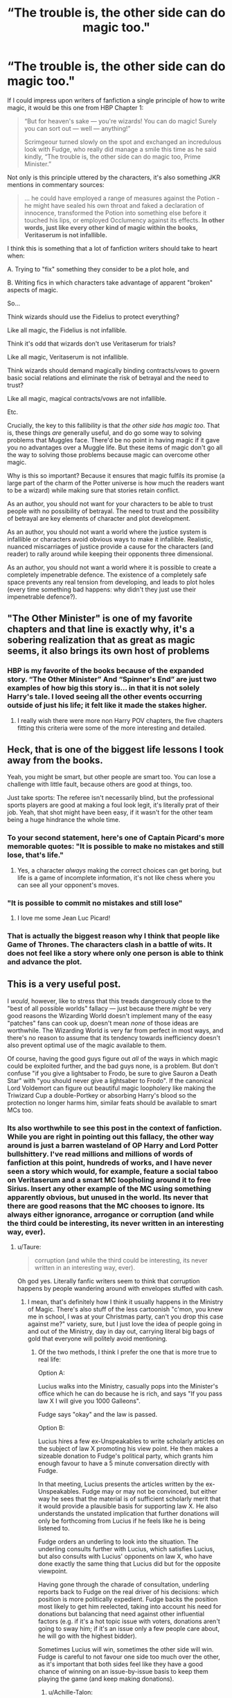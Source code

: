 #+TITLE: “The trouble is, the other side can do magic too."

* “The trouble is, the other side can do magic too."
:PROPERTIES:
:Author: Taure
:Score: 307
:DateUnix: 1546709790.0
:DateShort: 2019-Jan-05
:FlairText: Discussion
:END:
If I could impress upon writers of fanfiction a single principle of how to write magic, it would be this one from HBP Chapter 1:

#+begin_quote
  “But for heaven's sake --- you're wizards! You can do magic! Surely you can sort out --- well --- anything!”

  Scrimgeour turned slowly on the spot and exchanged an incredulous look with Fudge, who really did manage a smile this time as he said kindly, “The trouble is, the other side can do magic too, Prime Minister.”
#+end_quote

Not only is this principle uttered by the characters, it's also something JKR mentions in commentary sources:

#+begin_quote
  ... he could have employed a range of measures against the Potion - he might have sealed his own throat and faked a declaration of innocence, transformed the Potion into something else before it touched his lips, or employed Occlumency against its effects. *In other words, just like every other kind of magic within the books, Veritaserum is not infallible.*
#+end_quote

I think this is something that a lot of fanfiction writers should take to heart when:

A. Trying to "fix" something they consider to be a plot hole, and

B. Writing fics in which characters take advantage of apparent "broken" aspects of magic.

So...

Think wizards should use the Fidelius to protect everything?

Like all magic, the Fidelius is not infallible.

Think it's odd that wizards don't use Veritaserum for trials?

Like all magic, Veritaserum is not infallible.

Think wizards should demand magically binding contracts/vows to govern basic social relations and eliminate the risk of betrayal and the need to trust?

Like all magic, magical contracts/vows are not infallible.

Etc.

Crucially, the key to this fallibility is that /the other side has magic too/. That is, these things /are/ generally useful, and do go some way to solving problems that Muggles face. There'd be no point in having magic if it gave you no advantages over a Muggle life. But these items of magic don't go all the way to solving those problems because magic can overcome other magic.

Why is this so important? Because it ensures that magic fulfils its promise (a large part of the charm of the Potter universe is how much the readers want to be a wizard) while making sure that stories retain conflict.

As an author, you should not want for your characters to be able to trust people with no possibility of betrayal. The need to trust and the possibility of betrayal are key elements of character and plot development.

As an author, you should not want a world where the justice system is infallible or characters avoid obvious ways to make it infallible. Realistic, nuanced miscarriages of justice provide a cause for the characters (and reader) to rally around while keeping their opponents three dimensional.

As an author, you should not want a world where it is possible to create a completely impenetrable defence. The existence of a completely safe space prevents any real tension from developing, and leads to plot holes (every time something bad happens: why didn't they just use their impenetrable defence?).


** "The Other Minister" is one of my favorite chapters and that line is exactly why, it's a sobering realization that as great as magic seems, it also brings its own host of problems
:PROPERTIES:
:Author: tectonictigress
:Score: 157
:DateUnix: 1546710333.0
:DateShort: 2019-Jan-05
:END:

*** HBP is my favorite of the books because of the expanded story. “The Other Minister” And “Spinner's End” are just two examples of how big this story is... in that it is not solely Harry's tale. I loved seeing all the other events occurring outside of just his life; it felt like it made the stakes higher.
:PROPERTIES:
:Author: ijustwanttobeinpjs
:Score: 24
:DateUnix: 1546749479.0
:DateShort: 2019-Jan-06
:END:

**** I really wish there were more non Harry POV chapters, the five chapters fitting this criteria were some of the more interesting and detailed.
:PROPERTIES:
:Author: _awesaum_
:Score: 3
:DateUnix: 1547355849.0
:DateShort: 2019-Jan-13
:END:


** Heck, that is one of the biggest life lessons I took away from the books.

Yeah, you might be smart, but other people are smart too. You can lose a challenge with little fault, because others are good at things, too.

Just take sports: The referee isn't necessarily blind, but the professional sports players are good at making a foul look legit, it's literally prat of their job. Yeah, that shot might have been easy, if it wasn't for the other team being a huge hindrance the whole time.
:PROPERTIES:
:Author: fflai
:Score: 49
:DateUnix: 1546711335.0
:DateShort: 2019-Jan-05
:END:

*** To your second statement, here's one of Captain Picard's more memorable quotes: "It is possible to make no mistakes and still lose, that's life."
:PROPERTIES:
:Author: Jahoan
:Score: 48
:DateUnix: 1546712624.0
:DateShort: 2019-Jan-05
:END:

**** Yes, a character /always/ making the correct choices can get boring, but life is a game of incomplete information, it's not like chess where you can see all your opponent's moves.
:PROPERTIES:
:Author: Poonchow
:Score: 6
:DateUnix: 1546762345.0
:DateShort: 2019-Jan-06
:END:


*** "It is possible to commit no mistakes and still lose"
:PROPERTIES:
:Author: NaoSouONight
:Score: 5
:DateUnix: 1546798934.0
:DateShort: 2019-Jan-06
:END:

**** I love me some Jean Luc Picard!
:PROPERTIES:
:Author: Suzanne95
:Score: 2
:DateUnix: 1548085604.0
:DateShort: 2019-Jan-21
:END:


*** That is actually the biggest reason why I think that people like Game of Thrones. The characters clash in a battle of wits. It does not feel like a story where only one person is able to think and advance the plot.
:PROPERTIES:
:Author: LordDerrien
:Score: 3
:DateUnix: 1546823495.0
:DateShort: 2019-Jan-07
:END:


** This is a very useful post.

I /would/, however, like to stress that this treads dangerously close to the "best of all possible worlds" fallacy --- just because there /might/ be very good reasons the Wizarding World doesn't implement many of the easy "patches" fans can cook up, doesn't mean /none/ of those ideas are worthwhile. The Wizarding World is very far from perfect in most ways, and there's no reason to assume that its tendency towards inefficiency doesn't also prevent optimal use of the magic available to them.

Of course, having the good guys figure out /all/ of the ways in which magic could be exploited further, and the bad guys none, is a problem. But don't confuse "if you give a lightsaber to Frodo, be sure to give Sauron a Death Star" with "you should never give a lightsaber to Frodo". If the canonical Lord Voldemort can figure out beautiful magic loopholery like making the Triwizard Cup a double-Portkey or absorbing Harry's blood so the protection no longer harms him, similar feats should be available to smart MCs too.
:PROPERTIES:
:Author: Achille-Talon
:Score: 96
:DateUnix: 1546710801.0
:DateShort: 2019-Jan-05
:END:

*** Its also worthwhile to see this post in the context of fanfiction. While you are right in pointing out this fallacy, the other way around is just a barren wasteland of OP Harry and Lord Potter bullshittery. I've read millions and millions of words of fanfiction at this point, hundreds of works, and I have never seen a story which would, for example, feature a social taboo on Veritaserum and a smart MC loopholing around it to free Sirius. Insert any other example of the MC using something apparently obvious, but unused in the world. Its never that there are good reasons that the MC chooses to ignore. Its always either ignorance, arrogance or corruption (and while the third could be interesting, its never written in an interesting way, ever).
:PROPERTIES:
:Author: UndeadBBQ
:Score: 53
:DateUnix: 1546714021.0
:DateShort: 2019-Jan-05
:END:

**** u/Taure:
#+begin_quote
  corruption (and while the third could be interesting, its never written in an interesting way, ever).
#+end_quote

Oh god yes. Literally fanfic writers seem to think that corruption happens by people wandering around with envelopes stuffed with cash.
:PROPERTIES:
:Author: Taure
:Score: 47
:DateUnix: 1546716411.0
:DateShort: 2019-Jan-05
:END:

***** I mean, that's definitely how I think it usually happens in the Ministry of Magic. There's also stuff of the less cartoonish "c'mon, you knew me in school, I was at your Christmas party, can't you drop this case against me?" variety, sure, but I just love the idea of people going in and out of the Ministry, day in day out, carrying literal big bags of gold that everyone will politely avoid mentioning.
:PROPERTIES:
:Author: Achille-Talon
:Score: 24
:DateUnix: 1546718177.0
:DateShort: 2019-Jan-05
:END:

****** Of the two methods, I think I prefer the one that is more true to real life:

Option A:

Lucius walks into the Ministry, casually pops into the Minister's office which he can do because he is rich, and says "If you pass law X I will give you 1000 Galleons".

Fudge says "okay" and the law is passed.

Option B:

Lucius hires a few ex-Unspeakables to write scholarly articles on the subject of law X promoting his view point. He then makes a sizeable donation to Fudge's political party, which grants him enough favour to have a 5 minute conversation directly with Fudge.

In that meeting, Lucius presents the articles written by the ex-Unspeakables. Fudge may or may not be convinced, but either way he sees that the material is of sufficient scholarly merit that it would provide a plausible basis for supporting law X. He also understands the unstated implication that further donations will only be forthcoming from Lucius if he feels like he is being listened to.

Fudge orders an underling to look into the situation. The underling consults further with Lucius, which satisfies Lucius, but also consults with Lucius' opponents on law X, who have done exactly the same thing that Lucius did but for the opposite viewpoint.

Having gone through the charade of consultation, underling reports back to Fudge on the real driver of his decisions: which position is more politically expedient. Fudge backs the position most likely to get him reelected, taking into account his need for donations but balancing that need against other influential factors (e.g. if it's a hot topic issue with voters, donations aren't going to sway him; if it's an issue only a few people care about, he will go with the highest bidder).

Sometimes Lucius will win, sometimes the other side will win. Fudge is careful to not favour one side too much over the other, as it's important that both sides feel like they have a good chance of winning on an issue-by-issue basis to keep them playing the game (and keep making donations).
:PROPERTIES:
:Author: Taure
:Score: 64
:DateUnix: 1546719029.0
:DateShort: 2019-Jan-05
:END:

******* u/Achille-Talon:
#+begin_quote
  Of the two methods, I think I prefer the one that is more true to real life:
#+end_quote

As I said it's really a matter of tastes. I think it's on-record that I like significantly more humor in my /Harry Potter/ stories than you do. I'm not saying your second option isn't more realistic, I'm just saying it's less funny than Ministry employees casually selling favors as grocery-salesmen sell potatoes.

Mind that that's how I think of it for clerks and other "lower" employees. How it goes between Malfoy and /Fudge/, while not Option B either, is significantly different in my headcanon --- I conceive of Lucius and Cornelius as having been in the same year and House at Hogwarts, and so Fudge thinks/doublethinks that he can trust Lucius, that he owes Lucius a lot for sticking up for him in their youth, that Lucius is a good man full of good ideas. A good man who also gives him expensive jewels for his wife, handy magical artifacts, and fine wines at Christmas, but that's because they're friends, isn't it? Indeed, that he gives Cornelius all those gifts is how you know they're friends. And it really wouldn't be proper for him not to reciprocate when Lucius asks for the occasion rule-bending favor, would it? He's so very good to the Fudges. And such a clever and proper pureblood wizard, too --- such a man can't be /wrong/ when he wants a law passed, anyway; there's really nothing wrong with fast-tracking his suggestions, it's for the greater good anyway.
:PROPERTIES:
:Author: Achille-Talon
:Score: 30
:DateUnix: 1546723485.0
:DateShort: 2019-Jan-06
:END:

******** Yeah, I think lower level Ministry employees can be bought, and higher ups can be "won" through a combination of coercion, favors, and appeals, which should usually appear mutually beneficial to all parties (except the commoners who don't know it is happening, or those whose rights are degraded as a result, of course). Your latter situation is pretty close to [[/u/Taure]] 's "option B" in that it is Fudge's reaction to Lucius doing all those things. Lucius earns that opinion from Fudge with favors (gifts), coercion, and appeals (pleasant conversations, insinuating nudges, etc). Lucius also has some political power himself, so he's better as an ally than a rival.

Corruption is often equal parts comically obvious and insidiously subtle, as something like inconsequential gifts, compliments, or favors can sway influence without the target ever realizing his opinion of you has changed.
:PROPERTIES:
:Author: Poonchow
:Score: 6
:DateUnix: 1546760671.0
:DateShort: 2019-Jan-06
:END:


******* This is an extremely nice explanation. Do you know of any fics (maybe your own) that exhibit corruption in this way?
:PROPERTIES:
:Author: xDarkSadye
:Score: 5
:DateUnix: 1546721401.0
:DateShort: 2019-Jan-06
:END:

******** This is basically how lobbyism works in the U.S.
:PROPERTIES:
:Author: T0lias
:Score: 25
:DateUnix: 1546723282.0
:DateShort: 2019-Jan-06
:END:

********* That's not really a fanfic though.
:PROPERTIES:
:Author: xDarkSadye
:Score: 8
:DateUnix: 1546724204.0
:DateShort: 2019-Jan-06
:END:

********** As an American are you sure about that?
:PROPERTIES:
:Author: darkpothead
:Score: 14
:DateUnix: 1546728751.0
:DateShort: 2019-Jan-06
:END:

*********** None of us are fans
:PROPERTIES:
:Author: chlorinecrown
:Score: 13
:DateUnix: 1546799073.0
:DateShort: 2019-Jan-06
:END:


******* I like option A, more funny, option B is ok but it goes into fanon territory and pretty long stretching assumptions needs to be made about the political system, unspeakables and far too many one time use oc characters to fill the necessary roles.

In short the second option sounds more 'intelligent' on the surface but its irrelevant on the large scale, unless you're telling a complete political saga with multiple arcs. Most fanfics aren't that long and politics and trials are a sideshow not the main focus.
:PROPERTIES:
:Score: 6
:DateUnix: 1546751718.0
:DateShort: 2019-Jan-06
:END:

******** Depends on the type of story being told, really. If it's a comical fic, then it is probably a lot easier to stomach option A, but would be untoward in the presence of a fic that prides itself on a somewhat rational world with complex / realistic political system. I like both, but prefer the tone to remain consistent.
:PROPERTIES:
:Author: Poonchow
:Score: 2
:DateUnix: 1546760786.0
:DateShort: 2019-Jan-06
:END:


***** Have you ever been to Ukraine? Come visit. Shit literally happens every day and there is little to no pretend.

Need to buy a minister? Well, what do you know, their wife owns a company that sells something. Set them up with a completely bonkers contract and you are set.

Whole fucking departments are for sale. It's a joke. And I highly doubtful that a highly traditional and anarchic society has better anti-corruption mechanisms.
:PROPERTIES:
:Author: AreYouOKAni
:Score: 5
:DateUnix: 1546948768.0
:DateShort: 2019-Jan-08
:END:

****** A Russian here. I feel your pain. We have a pretty similar set-up but, maybe, with a bit more pretense. So it's like option A but in the process no one is openly acknowledging what they are doing so that they wouldn't lose plausible deniability.
:PROPERTIES:
:Author: YuliyaKar
:Score: 3
:DateUnix: 1547122416.0
:DateShort: 2019-Jan-10
:END:


**** I obviously can't say you're wrong about the bigger picture, but as the writer of a story whose MC's main trait is a propensity for finding loopholes to things, /and/ one hell-bent on subverting most popular fanfiction tropes (including "loopholes always work with no side-effects"), I take offense to this. Pfuh.
:PROPERTIES:
:Author: Achille-Talon
:Score: 5
:DateUnix: 1546717876.0
:DateShort: 2019-Jan-05
:END:

***** I think the point is that loopholes are great, but if the MC can find them, there's no reason for someone else to also realize they exist.

One of my favorite aspects of "Lady Archimedes" was Hermione coming up with all these weird spells with her arithmancy knowledge, while Rookwood seemed to be the only one capable of copying them, so they became nemeses.
:PROPERTIES:
:Author: Poonchow
:Score: 4
:DateUnix: 1546761034.0
:DateShort: 2019-Jan-06
:END:


***** I'm honestly not sure why I've never read your stories. It may be time to try again.
:PROPERTIES:
:Author: UndeadBBQ
:Score: 2
:DateUnix: 1546718851.0
:DateShort: 2019-Jan-05
:END:


*** u/fflai:
#+begin_quote
  and there's no reason to assume that its tendency towards inefficiency doesn't also prevent optimal use of the magic available to them.
#+end_quote

There is an easy reason. All of their high school years is focused on magical studies, and not on the humanities. Also, problems with science are much easier to solve than problems with society, you can see that all over the world.

Of course there are probably exceptions, but I think for the general part you should stay away from the "omg canon was so stupid"-approach when writing fanfic.
:PROPERTIES:
:Author: fflai
:Score: 7
:DateUnix: 1546711564.0
:DateShort: 2019-Jan-05
:END:

**** [deleted]
:PROPERTIES:
:Score: 10
:DateUnix: 1546730196.0
:DateShort: 2019-Jan-06
:END:

***** u/dahlesreb:
#+begin_quote
  Or have a signifcant amount of philosophers/poets throughout history been Wizards?
#+end_quote

This is one of my pet peeves, famous historical Muggles turning out to be magical. It's pretty well established that the magical population is a tiny fraction of the Muggle population.

So the odds that rare geniuses would be wizards rather than Muggle are vanishingly small. If wizards are 1/1,000 and geniuses are 1/1,000, wizard geniuses are 1/1,000,000 (assuming being a wizard and being a genius aren't correlated).

Put another way, the once-in-a-generation level Muggle genius would occur once every thousand generations among Wizard-kind, which is longer than all recorded human history. Meaning such geniuses probably never existed in the magical population, ever.

#+begin_quote
  What kind of literary periods have they gone through? How prevalent are the humanities in general? What about Wizarding philosophy or poetry?
#+end_quote

This statistical analysis also means that wizards are unlikely to have produced many great works of literature, they just don't have the population for it. There might not be a whole lot to it other than traditional bedtime stories for children (Beedle the Bard) and trashy novels for housewives (Lockhart).

And of course, there's the factor that they can do /magic/, which is deeply mysterious and has incredible potential. Most of the genius-level magicals would probably be more interested in studying magic than writing literature. As we see with the example of Lockhart, writing about imagined exploits (or worse, stealing credit via Obliviation) is the provenance of those who lack the ability or disposition to actually go out and /have/ those adventures.

If anything, I could see there being some good memoirs/auto-biographies; retired Curse-Breakers and Aurors would have some good stories to tell, and would be past the point of still physically doing it themselves.
:PROPERTIES:
:Author: dahlesreb
:Score: 5
:DateUnix: 1546773501.0
:DateShort: 2019-Jan-06
:END:


***** I've often wondered about their art and music. There has to be more to those aspects than semi-sentient portraits, Celestina Warbeck and the Weird Sisters! What about their architecture? Other than the Burrow, I mean! Great comment; you echo my own musings, Hegel notwithstanding!
:PROPERTIES:
:Author: Suzanne95
:Score: 2
:DateUnix: 1548086349.0
:DateShort: 2019-Jan-21
:END:


*** u/Hellstrike:
#+begin_quote
  beautiful magic loopholery like making the Triwizard Cup a double-Portkey
#+end_quote

How is that a loophole? If anything, Voldemort is stupid for not removing the original enchantment which gives Harry a way out.

He had an agent there the whole time, it would have easily been possible that Crouch Jr grabs Harry in Hogsmeade and portkey them away, no need for the whole tournament arc.

#+begin_quote
  absorbing Harry's blood so the protection no longer harms him
#+end_quote

Using internal logic, the blood should have burnt him in the cauldron or burned Pettigrew to ash. Or the protection was rather useless in the first place since apparently, Quirrel can curse Harry's broom just fine. Which again raises the point why this was dangerous since levitation charms are a thing.
:PROPERTIES:
:Author: Hellstrike
:Score: -6
:DateUnix: 1546714889.0
:DateShort: 2019-Jan-05
:END:

**** u/Achille-Talon:
#+begin_quote
  How is that a loophole? If anything, Voldemort is stupid for not removing the original enchantment which gives Harry a way out.
#+end_quote

Firstly it's the one case where a special exception was already prepared for a way to magically teleport out of Hogwarts. (That and House-Elves, but Voldemort's tendency to underestimate House-Elves in general is, of course, well-documented by the Kreacher plotline and thus it's not a stretch he wouldn't think to use them here.)

Secondly, unlike Barty kidnapping Harry in Hogsmeade, Harry being lost in the /Maze/ for longer than planned would not be immediately suspicious. And thirdly---

#+begin_quote
  If anything, Voldemort is stupid for not removing the original enchantment which gives Harry a way out.
#+end_quote

--- there are many potential explanations for that, all of which paint Voldemort's skills as a schemer in good light.

First, most prosaically, it may be that the Cup was checked just before the Trial to make sure the Portkey spell that took you back to the entrance of the Maze was functional, though not in-depth enough to detect a theoretical /second/ Portkey spell.

Second, Voldemort may have intended to send Harry's corpse back through the Cup after their duel, so that it would look like something in the Maze had got him /just/ before he reached the Cup, and he only had time to grab it before dying. That way, Dumbledore might still suspect foul play, but the Ministry would have very strong grounds for denying it --- consider that this is still basically what happened in the end when Harry got out of the Maze with Cedric's body. The Ministry couldn't have dismissed Harry's claims that easily if he'd been found in Little Hangleton.

Third, and kookiest; an authorized Portkey into Hogwarts grounds is /gold/. Perhaps Voldemort was planning to use the Portkey for himself and his Death Eaters at some point to take Hogwarts.

#+begin_quote
  Using internal logic, the blood should have burnt him in the cauldron or burned Pettigrew to ash.

  Or the protection was rather useless in the first place since apparently, Quirrel can curse Harry's broom just fine.
#+end_quote

It's not foolproof, sure, but the element of surprise is key. Quirrell /did/ get burned to death because he tried to strangle Harry without realizing what he was getting himself into. Had he lived, he could then have thought ways around it, sure. But in point of fact, the secret was well-kept, it killed Quirrell, and Harry lived.

#+begin_quote
  Which again raises the point why this was dangerous since levitation charms are a thing.
#+end_quote

First, /Wingardium Leviosa/ doesn't work on people, AFAIK. Second, even if it did, it takes more time for a capable wizard to realize what's happening and cast a Levitation Spell than it takes for a child to fall a dozen feet and break his neck.
:PROPERTIES:
:Author: Achille-Talon
:Score: 17
:DateUnix: 1546716494.0
:DateShort: 2019-Jan-05
:END:

***** u/Deathcrow:
#+begin_quote
  Secondly, unlike Barty kidnapping Harry in Hogsmeade, Harry being lost in the Maze for longer than planned would not be immediately suspicious. And thirdly---
#+end_quote

Hogsmeade is a whole day. Harry could be gone for 12 hours or more, helping Moody on an errant, before anyone would think something were amiss. People wouldn't even have started searching for him when rigor mortis had already set in.
:PROPERTIES:
:Author: Deathcrow
:Score: 2
:DateUnix: 1546717691.0
:DateShort: 2019-Jan-05
:END:

****** Good point, but once people realize he /is/ gone and probably dead, foul play /will/ be suspected. Whereas even without a body, if he disappears in the maze, "Moody" can just go "You know, I've seen plenty in my day, including Acromantulas and Sphinxes eating people up... bones and clothes and wand included... yer lookin' for your underage champion? Look no further than the belly of /Professor/ Hagrid's beloved pets."
:PROPERTIES:
:Author: Achille-Talon
:Score: 11
:DateUnix: 1546718043.0
:DateShort: 2019-Jan-05
:END:


**** My own interpretation of the portkey loophole is that Crouch Jr. hacked the original portkey by adding another destination before the intended one, therefore conserving the "porting privilege" of the original one (I'm assuming portkeys are not allowed to and from Hogwarts, unless exceptionally created by an "Admin").

​

Also I think you can't expect a mystical magical protection of love to also cover anything the recipient happens to be in contact with (up to an including clothes, wands, brooms or other people...) , and it doesn't appears to apply to ranged attacks (or does it? the crucios were after the rebirth... Riddle used the Basilisk and Quirell didn't use any aggressive spells directly on Harry, did he?). Levitation charms might be a thing, but try hitting someone falling at 50 m/s 100 meters away from you with one. I got the sense that Dumbledore used a sort of baddass slowing down field to save Harry in PoA, more a big AoE kind of spell than a little *pew pew* "fixed that for u boy, why other ppl didn't do it they so dumb" kind of situation...

As for why the blood didn't burn Babymort... well, why didn't he drown in the potion?... why didn't he boil to death? At this point, were his body and soul fragment more an ingredient of the potion and ritual than a manifestation of his person? IDK... Magic?
:PROPERTIES:
:Author: Choice_Caterpillar
:Score: 6
:DateUnix: 1546717440.0
:DateShort: 2019-Jan-05
:END:

***** u/Achille-Talon:
#+begin_quote
  (or does it? the crucios were after the rebirth... Riddle used the Basilisk and Quirell didn't use any aggressive spells directly on Harry, did he?)
#+end_quote

Yeah, I'm pretty sure that if any incarnation of pre-/GoF/ had tried casting a Killing Curse (or any other Curse) at Harry it would have rebounded again.
:PROPERTIES:
:Author: Achille-Talon
:Score: 2
:DateUnix: 1546723619.0
:DateShort: 2019-Jan-06
:END:


** I just consider it terrible writing/worldbuilding if you're not actively seeking to provide a flaw for such powerful options. There is no such thing as a free lunch - the more powerful an effect, the more you must strive to balance it with a downside. If JKR isn't explicit in why such things are rarely used, it falls on the writer to explain why in her stead, rather than going the opposite direction with it.
:PROPERTIES:
:Author: Averant
:Score: 15
:DateUnix: 1546724036.0
:DateShort: 2019-Jan-06
:END:

*** I agree, but I also really like that about fanfiction -- it's an opportunity to explore a facet of "why" something is so often ignored, yet seemingly available via the text, and it presents an avenue for storytelling that can be as rich and meaningful as canon. Some of my favorite fanfictions take a small aspect of canon, tweaks it a bit, and then follows it to its most logical extreme, creating an entirely new story from one minor twist. It doesn't dismiss canon but explores it with a different light.
:PROPERTIES:
:Author: Poonchow
:Score: 1
:DateUnix: 1546765157.0
:DateShort: 2019-Jan-06
:END:


** u/jeffala:
#+begin_quote
  Like all magic, the Fidelius is not infallible.
#+end_quote

Did we ever see the fidelius not working as intended/expected?

If you give someone you trust your bank card and PIN and they rob you blind, you can't blame the bank.
:PROPERTIES:
:Author: jeffala
:Score: 27
:DateUnix: 1546727464.0
:DateShort: 2019-Jan-06
:END:

*** We don't fully know how the Fidelius works, or what it means to have a secret kept in a human soul. If the Secret Keeper dies, does the charm fail immediately? If they tell someone the secret, and you eavesdrop, do you still get it? If you're already inside the area when the charm is cast, does it still work the same way? Etc.

That's some of the charm of fan fiction for me - you could take any of these questions and run with it, trying to find the logical conclusion of what happens when things are put to the test.
:PROPERTIES:
:Author: mikekearn
:Score: 13
:DateUnix: 1546731385.0
:DateShort: 2019-Jan-06
:END:

**** u/jeffala:
#+begin_quote
  If the Secret Keeper dies, does the charm fail immediately?
#+end_quote

In /DH/, we were told that everyone who knew the secret of Grimmauld Place became secret-keepers in their own right after Dumbledore died, leading to the abandonment of #12.
:PROPERTIES:
:Author: jeffala
:Score: 15
:DateUnix: 1546731798.0
:DateShort: 2019-Jan-06
:END:

***** In DH we were also told that Bill was the secret keeper for his own house, which brings every plotline written about the Fidelius into question. If the owner and primary resident of a house can be their own secret keeper, then there's no reason for the Potters to have given Sirius/Wormtail their secret.

I think sometimes we need to just accept that JKR is no Tolkien, and that she sometimes writes silly, contradictory things. It makes no sense for every person who knows the secret to become secret keepers upon the death of the original, so in my mind, it's not true.
:PROPERTIES:
:Author: that_big_negro
:Score: 16
:DateUnix: 1546974311.0
:DateShort: 2019-Jan-08
:END:


**** u/TheWhiteSquirrel:
#+begin_quote
  If the Secret Keeper dies, does the charm fail immediately?
#+end_quote

Everyone they told become Secret Keepers. That's canon--and probably a bigger weakness than the Secret Keeper being untrustworthy.

#+begin_quote
  If they tell someone the secret, and you eavesdrop, do you still get it?
#+end_quote

This is a very good question. Since they can write it down, I'd say probably yes. But since it apparently can't be got with Imperius or Legilimency, I don't think it's certain.
:PROPERTIES:
:Author: TheWhiteSquirrel
:Score: 14
:DateUnix: 1546731995.0
:DateShort: 2019-Jan-06
:END:


**** Further, if you /know/ something exists and where it should be, but it is under Fidelius, can you circumvent the charm in another fashion? Take #12 Grimmault Place -- you've heard it is the Black residence, you see #11 and #13, so logically #12 should be right between, but it's not there according to your eyes and your magic, but there probably /should/ be magic to remove the charm, even if it is extremely difficult. Even if Voldemort knew that Order headquarters was there, it would take an extreme amount of effort to circumvent the Fidelius while there was a secret keeper, so it's still a reasonable precaution, even if it does have flaws.
:PROPERTIES:
:Author: Poonchow
:Score: 6
:DateUnix: 1546762745.0
:DateShort: 2019-Jan-06
:END:

***** I don't think its that easy to get around the Fidelius charm other wise it would be as simple as Voldemort setting #11 and #13 Grimmault Place on fire with Fiendfyre, after locking down magical methods of travel like floo, portkey and apparition.
:PROPERTIES:
:Author: Call0013
:Score: 4
:DateUnix: 1546781427.0
:DateShort: 2019-Jan-06
:END:

****** Who says Voldemort couldn't do exactly that? Voldemort never suspects that the order's headquarters might be there, but if he knew, that plan of attack might have worked.
:PROPERTIES:
:Author: AvocadoInTheRain
:Score: 3
:DateUnix: 1555457022.0
:DateShort: 2019-Apr-17
:END:


*** Exactly. /Magic/ itself can not fail. It's not in its capabilities.

The problem comes from the people doing the magic.
:PROPERTIES:
:Author: will1707
:Score: 11
:DateUnix: 1546729138.0
:DateShort: 2019-Jan-06
:END:


** Hear-hear! I think that a good rule of thumb when using magic or some magical law to solve a problem without difficulty, or when introducing new magic, one should ask several questions:

- Keeping in mind that canon characters know more about magic than you do (even if you might know some factoids that they don't), why didn't the characters do that thing under similar circumstances in canon?
- How would society be different if others could do what the protagonists are about to do? Is it (whether in canon or in your fic)?
- Would the antagonists be in the position to anticipate it, and what countermeasures would they take?
- If others can't do it and/or can't anticipate it, why not?

One should not proceed with the plan until one has found satisfactory answers to all of these questions.
:PROPERTIES:
:Author: turbinicarpus
:Score: 5
:DateUnix: 1546752132.0
:DateShort: 2019-Jan-06
:END:


** I'll counter that the unbreakable vow is indeed falliable
:PROPERTIES:
:Score: 8
:DateUnix: 1546712848.0
:DateShort: 2019-Jan-05
:END:

*** I might be misremembering, but doesn't someone in canon say that vows are almost always fallible, due to their wording? It might not be /breakable/ but it should be circumventable.
:PROPERTIES:
:Author: Poonchow
:Score: 6
:DateUnix: 1546762843.0
:DateShort: 2019-Jan-06
:END:


** The thing is it really doesn't sound like it should be hard to stop people getting around veritaserum (just locking them up for a while should handle any pre dosed antidotes or pre cast spells).\\
We only see two flaws in the fidelius and nothing that even implies more: the secret keeper betraying you or the secret keeper dieing.

It feels like they're just going "Oh this isn't utterly perfect, lets just not bother with it, and no I do not want to hear any ideas on how to improve it."
:PROPERTIES:
:Author: Electric999999
:Score: 3
:DateUnix: 1546801035.0
:DateShort: 2019-Jan-06
:END:

*** u/AvocadoInTheRain:
#+begin_quote
  We only see two flaws in the fidelius and nothing that even implies more:
#+end_quote

Nothing implies that there */aren't/* more flaws either.
:PROPERTIES:
:Author: AvocadoInTheRain
:Score: 1
:DateUnix: 1555457200.0
:DateShort: 2019-Apr-17
:END:


** And now imagine a President or Prime Minister of your country telling you that the can't deal with crime and terrorists, because “the other side has guns too”.

It's the most blunt acceptance of the incompetence.

Yes, the tools from your post aren't infallible, no tools are. But it doesn't mean you can't use them in right circumstances taking into account their weak sides. It's what professionals do with their instruments.
:PROPERTIES:
:Author: DrunkBystander
:Score: 5
:DateUnix: 1546769026.0
:DateShort: 2019-Jan-06
:END:


** I like and agree with what you have to say. I'm not sure why, but for some reason I now want to read a story where the main character is betrayed by someone that made a magical vote with only to learn that the person is a squib or otherwise immune to the negatives of breaking a magical oath.
:PROPERTIES:
:Score: 2
:DateUnix: 1546739529.0
:DateShort: 2019-Jan-06
:END:


** u/Deathcrow:
#+begin_quote
  Think wizards should use the Fidelius to protect everything?

  Like all magic, the Fidelius is not infallible.

  Think it's odd that wizards don't use Veritaserum for trials?

  Like all magic, Veritaserum is not infallible.
#+end_quote

I find this argument just terrible for two reasons:

(a) It's a lazy way out. As a world building exercise it doesn't suffice to say "well anything that doesn't make sense is explainable by some off screen thing that I haven't explained yet and won't bother to explain". Clearly just putting a sentence like that in your work of fiction doesn't somehow /magically/ (no pun intended) protect and immunize it from plot-holes and inconsistencies. It's clearly a self-serving declaration by the author (there's some more of those in HBP and DH).

(b) Lets try something else: "Well, our policemen don't use guns, because the bad guys do have guns too". Obviously this makes zero sense. The opposite site having magic at their disposal too is a terrible explanation why some tools that are available aren't used. In some cases the fact that the other side has magic too should actually escalate the usage of a "magical arms race" instead of saying "well, that's why we don't bother, because it could be broken".

Not a main point, but I argued this before: Just because the other side might be able to defeat a Fidelius or Veritaserum doesn't mean you won't use it. That's retarded. The only decent counter-argument I've seen is the supposition that every magical is brain-dead enough to not consider the possibility that they might be broken, so it's better not to use them in the first place to keep everyone on their toes or some other mental gymnastics like that.
:PROPERTIES:
:Author: Deathcrow
:Score: 8
:DateUnix: 1546710543.0
:DateShort: 2019-Jan-05
:END:

*** Except... Veritaserum and the Fidelius /are/ used by the characters, /in appropriate situations/, cognizant of their weaknesses. We only know about them because they are used.

The fact that they are fallible means that they are not a one-stop-shop method to remove all conflict and "fix" the world in all situations. It does not mean they are not used (because they are).

That was actually my last point about fulfilling the promise of magic. It's important not to make magic /too/ fallible, because that ruins the fun of a series about wizards. Magic still needs to be useful. But equally you can't make it so useful that it eliminates conflict or the drivers of character development.

The way the books achieve this balance is by having magic able to fix most Muggle problems, but then having other magic exist which can undo that solution. I believe this is the right way to achieve the balance required. It means that in peaceful times, magic will be of great use and therefore is a very attractive thing to have, but in war time, conflict is maintained.
:PROPERTIES:
:Author: Taure
:Score: 31
:DateUnix: 1546710881.0
:DateShort: 2019-Jan-05
:END:

**** u/jenorama_CA:
#+begin_quote
  Magic still needs to be useful. But equally you can't make it so useful that it eliminates conflict or the drivers of character development.
#+end_quote

This is the main thng I struggle with in my stories.
:PROPERTIES:
:Author: jenorama_CA
:Score: 4
:DateUnix: 1546743484.0
:DateShort: 2019-Jan-06
:END:


**** I forgot to say one thing:

I think we have a very fundamental disagreement, that we won't be able to overcome in this discussion, but I want to state it outright:

You are very concerned with making the magic of the HP world internally consistent. You spend lots of time "divining" the deeper meaning of some of the stuff hinted at in canon and come up with some kind of model how it could all work together.

I respect your tenacity and canon knowledge about this, *but* for me this is a fools errant, because in my opinion there's no deeper meaning to find. JKR just wrote things she thought were cool and helped her with her plot or desired outcome. There's no inner meaning or any type of consistency (except that which you create). Please don't take this as dismissive, but I look at these efforts like I look at numerologists or theologists (all very intelligent and diligent people).

This closely ties to why I prefer AUs: It allows authors to make up and dismiss stuff about magic at will. I can start reading with the presumption that things that aren't explained yet will be explained and that everything is consistent.
:PROPERTIES:
:Author: Deathcrow
:Score: 10
:DateUnix: 1546711692.0
:DateShort: 2019-Jan-05
:END:

***** u/Taure:
#+begin_quote
  I respect your tenacity and canon knowledge about this, but for me this is a fools errant, because in my opinion there's no deeper meaning to find.
#+end_quote

If that's the case then there isn't really any point ever discussing Harry Potter. A discussion without a standard of correctness is just a group of people stating baseless opinions. The comparison isn't really theology. In theology, you still argue on the evidence. Questions like the "synoptic problem" are questions to which there /is/ an answer (historically, it must be the case that the gospels were written in a certain order), it's just that the evidence is insufficient to determine the answer in a way that leaves no doubt.

The situation you're describing isn't just one where there's insufficient evidence, but rather one where there's no answer at all. The more apt comparison is a debate over which colour is the best. The only sensible response to such a debate is to walk away.

Any non-pointless discussion about the contents of the HP universe has to be premised by an assumption that there is a correct "in universe" answer. It may be that, from an out-of-universe perspective, we know that the answer cannot be known with certainty until JKR chooses to state it. But that doesn't really impact the in-universe analysis at all.
:PROPERTIES:
:Author: Taure
:Score: 17
:DateUnix: 1546712057.0
:DateShort: 2019-Jan-05
:END:

****** u/Deathcrow:
#+begin_quote
  Any non-pointless discussion about the contents of the HP universe has to be premised by an assumption that there is a correct "in universe" answer.
#+end_quote

No not really. You are aware of Sanderson's laws of magic, right? HP rarely uses its magic to solve problems (when it does it's shit, exactly because it isn't consistent), it's more about friendship, love and other over-arching themes.

I can perfectly enjoy the HP universe for its overarching themes, its characters and its world, without thinking that the rules are entirely (or have to be) consistent or (have to) make sense. If I spot an inconsistency in another work of fiction my first instinct isn't to come up with some explanation why that isn't an inconsistency (unless I missed something obvious). I'm perfectly capable of just suspending my disbelief and moving on from that. Back to HP: "Yeah sure, the magic doesn't really make a lot of sense, but who cares?" not "Oh, it has to make sense somehow, I have to twist and bend my brain until I can come up with a workable theory".

I don't think I'd be able to enjoy very many works if I applied the standard you seem to demand here.
:PROPERTIES:
:Author: Deathcrow
:Score: 5
:DateUnix: 1546712383.0
:DateShort: 2019-Jan-05
:END:

******* I didn't say you can't enjoy the work. I said there's no point having a discussion about it.
:PROPERTIES:
:Author: Taure
:Score: 15
:DateUnix: 1546712447.0
:DateShort: 2019-Jan-05
:END:

******** Okay.

So, then, why can't I have a discussion about it? I mean, this is your topic and I understand that you want to discuss this from your starting axiom ("no meta/4th wall breaking analysis" such as "the author is shit in this regard"), but I think my stance on "The trouble is, the other side can do magic too" is a valid position.

As you can see from my numerous comments about this, I'm perfectly able to make coherent statements about the subject in question. I don't think they are all somehow invalid just because I think that the Magic as presented in the HP books is ultimately nonsense. I'm just coming from a different direction than you:

The Magic is nonsense -> therefore JKR makes these kinds of statements

JKR made these kinds of statements -> therefore the Magic is not nonsense
:PROPERTIES:
:Author: Deathcrow
:Score: 4
:DateUnix: 1546712727.0
:DateShort: 2019-Jan-05
:END:

********* u/Taure:
#+begin_quote
  So, then, why can't I have a discussion about it?
#+end_quote

Let's take one of the questions considered: why does the wizarding world not use veritaserum in trials?

Your answer is that JKR made a world building error.

That is not an answer to the question posed. That is the proposition that there is no answer to the question.

There is no point discussing a question to which there is no answer. We might as well discuss your answer to the question "Why is green the best colour?"

Meanwhile, the people who do believe that there is an answer to the question (i.e. the one provided by JKR above) can continue discussing that.
:PROPERTIES:
:Author: Taure
:Score: 16
:DateUnix: 1546713070.0
:DateShort: 2019-Jan-05
:END:

********** I'm sorry, but now you are being dishonest:

I'm perfectly happy to speculate about why Veritaserum isn't used in trials. I believe I have participated in plenty of threads about that and it's fun to consider possible explanations and theories. My belief that it is ultimately just an oversight by JKR is irrelevant in those threads (even though I sometimes bring it up as a snide remark). I can also discuss Christian theology with friends and family even though I stopped believing in any kind of Christian theology years ago. I'm sure you also had discussions where you discussed things just as a hypothetical: "Lets assume HP magic makes internal sense...".

That's all besides the point: Unless I misunderstood your post gravely, this thread isn't about that at all and you now implying that I have to discuss "Why Veritaserum isn't used in trials" seems like a complete diversion.

You presented the phrase "The trouble is, the other side can do magic too" as some kind of catch-all solution to magical plot-holes and that everyone should internalize and accept it. I gave reasons why I think it's stupid and that I reject it.
:PROPERTIES:
:Author: Deathcrow
:Score: 4
:DateUnix: 1546713543.0
:DateShort: 2019-Jan-05
:END:

*********** Me:

#+begin_quote
  Any non-pointless discussion about the contents of the HP universe has to be premised by an assumption that there is a correct "in universe" answer.
#+end_quote

You, before:

#+begin_quote
  No not really... I can perfectly enjoy the HP universe for its overarching themes, its characters and its world, without thinking that the rules are entirely (or have to be) consistent or (have to) make sense.
#+end_quote

You, now:

#+begin_quote
  I'm perfectly happy to speculate about why Veritaserum isn't used in trials. I believe I have participated in plenty of threads about that and it's fun to consider possible explanations and theories.
#+end_quote

My position was that to engage in in-universe discussions about the facts of the HP world, you first have to accept an assumption that there are facts about the HP world. Out of universe observations have no place in that discussion.

You initially rejected that position, stating that out-of-universe objections that the universe is inconsistent are valid responses to in-universe questions. Now you state that you are willing to engage in in-universe discussions based on the aforementioned assumption. So /comment chain I guess.

As for what the /thread/ is about (as opposed to the issues raised in this comment chain, which has been largely off topic):

The thread is stating that it is a /fact/ of the HP universe that all magic is fallible, and in particular that the fallibility takes the form of other magic being able to evade or overcome it. This is an in-universe fact, stated by the characters. It just so happens to have been also been stated by JKR in commentary.

My position is not that "magic is fallible" is an answer to all plot holes. There are plenty of genuine plot holes in the HP books, such as the period of time between Hagrid picking Harry up and delivering him to the Dursleys. Magic is fallible isn't an answer to that question.

However, the fact that all magic is fallible is something to consider when you /think/ you have identified a plot hole, when in fact you have just identified an area of the magical world which is unexplained. I am pointing out that even for those things which are unexplained, we know, as an in-universe fact and an out-of-universe writing principle which JKR adheres to, that for any given piece of magic, there will always be some other piece of magic which renders it fallible. This also ties in nicely with Snape's comments about the Dark Arts in HBP.
:PROPERTIES:
:Author: Taure
:Score: 15
:DateUnix: 1546714277.0
:DateShort: 2019-Jan-05
:END:

************ Those two statements are not contradictory or inconsistent.

This kind of "gotcha" arguing is beneath you.

#+begin_quote
  However, the fact that all magic is fallible is something to consider when you think you have identified a plot hole, when in fact you have just identified an area of the magical world which is unexplained.
#+end_quote

Right. This is a trivial and tautological statement. I had no reason to think that you just wanted us to consider that things that are unexplained are *gasp* unexplained. The fact that there is no explanation why some things aren't used *is* the plot-hole. Not just that they aren't used. Some magical tools appear so *eminently useful* in multiple canon situations that they *demand* an explicit explanation, not just a wishy-washy immunization to critique: Well if some magical tool isn't used where it seems useful, it's because it actually isn't useful her for *reasons*. Of course I can imagine some kind of explanation for anything. That's not useful at all.

#+begin_quote
  there will always be some other piece of magic which renders it fallible
#+end_quote

Exactly. this is what's idiotic!
:PROPERTIES:
:Author: Deathcrow
:Score: 2
:DateUnix: 1546714543.0
:DateShort: 2019-Jan-05
:END:


*********** agreed. Assuming a hypothetical situation is true is what enables any fictional discussion. Before discussing harry potter, we all assume hypothetically that the text is true. Even though, in reality, we know it's not. All your doing is extending the Harry Potter work of fiction to include JKR's planning. Essentially a book within a book. The fictional story of JKR writing the fictional story harry potter. And in this fictional story, we imagine JKR planned everything out extensively, as if she was expecting a massive fleet of super sci-fi nerdy adults to pillage her children's book about magic. Oh, and also that her billion-dollar story would be analyzed by millions around the world. "She definitely saw that coming." And notice that I use quotations because I'm quoting from the fictional story.
:PROPERTIES:
:Author: elizabater
:Score: 0
:DateUnix: 1546734304.0
:DateShort: 2019-Jan-06
:END:


******** I really strongly disagree that there is no point in discussing a work if you don't think that there is a correct in-universe answer to every question.

One can recognize logical inconsistencies and still have a fruitful discussion about the work.
:PROPERTIES:
:Author: staringtrying
:Score: 1
:DateUnix: 1546895163.0
:DateShort: 2019-Jan-08
:END:


**** u/Deathcrow:
#+begin_quote
  Except... Veritaserum and the Fidelius are used by the characters, in appropriate situations, cognizant of their weaknesses. We only know about them because they are used.
#+end_quote

Wasn't this my main point? Anytime they aren't used, instead of giving a reasonable explanation, we are just supposed to presume a reasonable explanation exists "because magic". This is objectively bad writing. It's painfully obvious that JKR didn't think of all the possible implications of the Fidelius, Veritaserum or Unbreakable Vows when she invented those peaces of magic and is trying to cover for herself.

I have no interest in coming up with theories that are just trying to apologize for the authors failings, by repeating zen koans like "Well the other guys have magic too, duh!".

#+begin_quote
  It's important not to make magic too fallible, because that ruins the fun of a series about wizards. Magic still needs to be useful. But equally you can't make it too useful.
#+end_quote

Of course and a good author could accomplish this without making grand declarations of the sort "well, magic is useful, but anytime it appears it isn't used to its fullest effect there's actually a secret reason why it isn't used in that situation... teehee"

#+begin_quote
  The way the books achieve this balance is by having magic able to fix most Muggle problems, but then having other magic exist which can undo that solution. I believe this is the right way to achieve the balance required.
#+end_quote

I don't have any problem with achieving such a balance. The way JKR goes about it is utter nonsense.
:PROPERTIES:
:Author: Deathcrow
:Score: 4
:DateUnix: 1546711107.0
:DateShort: 2019-Jan-05
:END:

***** I think you're putting words into his mouth with that first part. He didn't say to dismiss anything that required an explanation with "magic," but rather to not outright dismiss the lack of an explanation as an immediate plot-hole.
:PROPERTIES:
:Author: AutumnSouls
:Score: 11
:DateUnix: 1546711316.0
:DateShort: 2019-Jan-05
:END:

****** You are missing the delivery tools J.K used though. She used Harry as the eyes and ears of the readers and anything Harry didn't know, with the exception of one or two scenes, we didn't either. And Harry is a child so it's reasonable that he knows nothing.

The only way for her to explain those off-screen explanations that seem as plotholes would be to give adult characters their own voice in the story but that would change the vibe of the story, the themes, completely.

She created a world but didn't explain it, didn't spoon feed the answers to the readers, but left them to imagine as they wish, or at the worst case, research companion publications like Pottermore.

We are talking about a whole different world. Expecting J.K to explain every single thing while still telling a coherent story is a fools errand.
:PROPERTIES:
:Author: JaimeJabs
:Score: 10
:DateUnix: 1546712054.0
:DateShort: 2019-Jan-05
:END:

******* I think you responded to the wrong person, because that has nothing to do with what I said. I agree, actually.
:PROPERTIES:
:Author: AutumnSouls
:Score: 4
:DateUnix: 1546713397.0
:DateShort: 2019-Jan-05
:END:

******** Oh. You are right. I meant to respond to the comment above yours.
:PROPERTIES:
:Author: JaimeJabs
:Score: 3
:DateUnix: 1546713657.0
:DateShort: 2019-Jan-05
:END:


******* u/Deathcrow:
#+begin_quote
  The only way for her to explain those off-screen explanations that seem as plotholes would be to give adult characters their own voice in the story but that would change the vibe of the story, the themes, completely.
#+end_quote

That's a statement that's just flat-out wrong. There's many *many* ways to accomplish this without ruining the vibe or theme of the story. Authors do it all the time.

These are the lengths that JKR apologists go to: Things that are done routinely by more competent (in regards to internal consistency) authors *all the fucking time* become complete literary impossibilities and "wonder woman" JKR is just doing the best she can with the terrible realities she's faced with. As if she had a careful discussion with herself like this: "Wellllll, if I start to explain these things that may appear like plot-holes, it would totally ruin the vibe and theme of the story, so I better don't do it." Not to mention that this dismisses all the situations where JKR (almost smugly) patches up plot-holes with exactly these kinds of explanations by an adult (*FOR EXAMPLE THE SENTENCE THIS THREAD IS ABOUT*).
:PROPERTIES:
:Author: Deathcrow
:Score: -4
:DateUnix: 1546715264.0
:DateShort: 2019-Jan-05
:END:


****** That's what I meant.
:PROPERTIES:
:Author: Deathcrow
:Score: 2
:DateUnix: 1546711347.0
:DateShort: 2019-Jan-05
:END:

******* Pretty sure that's what Taure means as well, unless I misread something?
:PROPERTIES:
:Author: AutumnSouls
:Score: 1
:DateUnix: 1546711564.0
:DateShort: 2019-Jan-05
:END:

******** He (in this case actually JKR) is saying I should dismiss any presumed inconsistencies or potential plot-holes by imagining that some kind of explanation (possibly involving powerful counter magic) exists and can readily be used to defeat any idea that I could think of that would break canon. I find this to be terrible and no one would accept this in their writing.

Really, arguing like this no plot-holes could exist ever.
:PROPERTIES:
:Author: Deathcrow
:Score: 1
:DateUnix: 1546712081.0
:DateShort: 2019-Jan-05
:END:

********* Pretty sure that wasn't what he was saying, but rather that we shouldn't immediately call things plotholes without first thinking of possible solutions that aren't directly explained.

Just a few weeks ago we had a thread about plotholes, and honestly, most of them weren't even plotholes. Not necessarily, at least. They had possible explanations, and that's what I think Taure is saying.
:PROPERTIES:
:Author: AutumnSouls
:Score: 9
:DateUnix: 1546713332.0
:DateShort: 2019-Jan-05
:END:

********** u/Deathcrow:
#+begin_quote
  Pretty sure that wasn't what he was saying, but rather that we shouldn't immediately call things plotholes without first thinking of possible solutions that aren't directly explained.
#+end_quote

Yes it's the old "x isn't a plot-hole just because it isn't explicitly said" excuse. I get that. You can do that for mundane things. "Well how did Harry get to the Burrow?"... Who cares? There's a million reasonable explanations how he could have gotten there.

"Why doesn't Voldemort demand a Unbreakable Vow from his followers?"... I bet you can come up with all kinds of explanations for that too, many of which make a lot of sense too, but they aren't mundane and simple, they are probably very complex. Just because some things that can't be explained aren't plot holes doesn't mean that all things that aren't explained also aren't plot holes, yet the phrase that is the subject of this discussion demands exactly that: Come up with something on your own.
:PROPERTIES:
:Author: Deathcrow
:Score: 5
:DateUnix: 1546713774.0
:DateShort: 2019-Jan-05
:END:

*********** u/AutumnSouls:
#+begin_quote
  Just because some things that can't be explained aren't plot holes doesn't mean that all things that aren't explained also aren't plot holes
#+end_quote

And nobody is saying otherwise. Plotholes can and do still exist, but there are plenty of people who claim this or that is a plothole without bothering to give it a bit of thought.

Though, if you are trying to engage in a discussion about the HP world, it is best to try and always assume there's an in-universe explanation. You can of course believe it a plothole anyway, and you can be right, but then there's no longer really a place for you in the discussion beyond "It's a plothole," is there?

All in all, I don't believe Taure thinks there exists no plotholes in any universe with magic. That would indeed be silly. He's just trying his best to fill in any potential holes, and really, why shouldn't he?
:PROPERTIES:
:Author: AutumnSouls
:Score: 8
:DateUnix: 1546714635.0
:DateShort: 2019-Jan-05
:END:

************ u/Deathcrow:
#+begin_quote
  Or maybe not. Maybe he's just crazy.
#+end_quote

I'm sure you're just making a quib, but I want to state this explicitly.

I don't think [[/u/Taure]] is crazy. I have a disagreement about literary analysis with him.
:PROPERTIES:
:Author: Deathcrow
:Score: 2
:DateUnix: 1546714954.0
:DateShort: 2019-Jan-05
:END:

************* Oh, I know!

Though, considering I edited that bit out, he might now think I genuinely believe him crazy.
:PROPERTIES:
:Author: AutumnSouls
:Score: 1
:DateUnix: 1546715268.0
:DateShort: 2019-Jan-05
:END:


*** Indeed. Also, the excuse pretty much fails since we never see that principle being applied to the enemy. Voldemort's plans always work out, no matter how stupid and convoluted (Year 4, 5, 6). We never see why the enemy doesn't simply chain-imperius everyone. Or why no one uses time-turners. Or why the Unbreakable Vow wasn't used more often. (And no, "it's too dangerous" is worthless as an argument - if it could save you from Azkaban or Death, you'd happily swear a vow. And Voldemort certainly didn't care that much about his followers not to force them into such vows.)
:PROPERTIES:
:Author: Starfox5
:Score: 0
:DateUnix: 1546711491.0
:DateShort: 2019-Jan-05
:END:

**** u/fflai:
#+begin_quote
  Voldemort's plans always work out, no matter how stupid and convoluted (Year 4, 5, 6)
#+end_quote

You mean

- The time he failed to kill a fourteen year old?
- The time his death eaters failed to get the McGuffin?
- The time his agent failed to kill Dumbledore?

#+begin_quote
  (And no, "it's too dangerous" is worthless as an argument - if it could save you from Azkaban or Death, you'd happily swear a vow. And Voldemort certainly didn't care that much about his followers not to force them into such vows.)
#+end_quote

There are still so many ways to nerf them. For example, a vow /inherently/ limits your ability to make decisions, so it takes away your free will. Will is also the same thing that protects you of the Imperius curse, so you might gain nothing but contempt from your followers - because they could still betray you, just not of their own free will.

Note: I'm not saying that this is true, but that there can be more than one way that magic can be failing you.
:PROPERTIES:
:Author: fflai
:Score: 11
:DateUnix: 1546712553.0
:DateShort: 2019-Jan-05
:END:

***** He got resurrected in the most convoluted way possible. He managed to fool Harry into walking into a trap against any reason. He managed to break into Hogwarts thanks to everyone being an idiot.

The problem with the Unbreakable Vow is that it adds nothing to the story or setting but problems. Cutting it out entirely would be the best solution by far.
:PROPERTIES:
:Author: Starfox5
:Score: -1
:DateUnix: 1546713630.0
:DateShort: 2019-Jan-05
:END:

****** u/Poonchow:
#+begin_quote
  He got resurrected in the most convoluted way possible. He managed to fool Harry into walking into a trap against any reason. He managed to break into Hogwarts thanks to everyone being an idiot.
#+end_quote

I agree, but the point of this discussion is that just because there should have been a better way to abduct Harry, doesn't mean they weren't attempted or ruled out in favor of what happens "on screen."

Entering Harry into the tournament illegally and ensuring that he wins has more effects than simple abduction from Hogsmeade or whatever, one of which is that it paints him as a rule-breaking attention seeker to all except his closest friends (even Ron betrays him for a time). He looks like a cheater because he's /obviously/ getting help in the tasks he can't figure out himself. It's a hugely publicized event Potter's reputation gets put on blast, and I wouldn't be surprised if Voldemort had something to do with ensuring a tenacious journalist with an unscrupulous grasp on truth was the primary reporter for the event. It also lets Voldemort pick a time and place for the ritual, which probably took a lot of time and planning to research and prepare. In terms of place, it is also free from witnesses outside of Voldemort's followers, and it allows him to grandstand and show his exceptional power + skill in front of said followers. We know there are only a couple months between Wormtail's escape and Voldemort's return as a baby, so big V's capacity for planning and rational thought and re-acquiring competent help is pretty limited.

It is also worth noting that there is evidence that Dumbledore manipulated Voldemort into believing Harry was his greatest enemy, so Voldemort was forced to act in a way that gave Dumbledore all the power -- except maybe in this one, convoluted circumstance. If Voldemort had less regard for Dumbledore or dismissed Harry as non-threat, things would probably have happened differently. The 50-year-old DARK LORD challenged a 14-year-old to a *duel*.

Is it a logical way to kidnap a teenager and force him to give up some blood in a resurrection ritual? No -- it's completely insane -- but we don't see what other options Voldemort planned, tried, or ruled out, or why. And Voldemort is patently insane.

#+begin_quote
  The problem with the Unbreakable Vow is that it adds nothing to the story or setting but problems. Cutting it out entirely would be the best solution by far.
#+end_quote

There's a sort of rule in creative writing that everything must further A) *plot*, B) *character*, or C) *setting*, and should do more than one whenever possible. The Unbreakable Vow does all three: it advances the PLOT by spurring a CHARACTER to action, and it shows us another facet of the magical SETTING. We get more insight into Draco and magic because of it, and it is the ultimate reason for Dumbledore's death.
:PROPERTIES:
:Author: Poonchow
:Score: 1
:DateUnix: 1546764779.0
:DateShort: 2019-Jan-06
:END:

******* u/Starfox5:
#+begin_quote
  There's a sort of rule in creative writing that everything must further A) plot, B) character, or C) setting, and should do more than one whenever possible. The Unbreakable Vow does all three: it advances the PLOT by spurring a CHARACTER to action, and it shows us another facet of the magical SETTING. We get more insight into Draco and magic because of it, and it is the ultimate reason for Dumbledore's death.
#+end_quote

But in order to do this, it wrecks the plot, character and setting, and that means it's stupid. a) and b): The character in question doesn't need the Vow to take action - Dumbledore can get him to mercy-kill him anyway. c): The vow utterly wrecks the setting, character and plot since everyone with half a brain will be asking why it was not used for so many other occasions by supposedly smart characters. The Unbreakable vow turns your characters into idiots and breaks SoD for your plot and setting.

And that's stupid.
:PROPERTIES:
:Author: Starfox5
:Score: 1
:DateUnix: 1546767360.0
:DateShort: 2019-Jan-06
:END:


*** Oh look, logic. I was looking for this.
:PROPERTIES:
:Score: -4
:DateUnix: 1546726779.0
:DateShort: 2019-Jan-06
:END:

**** Thou shall not agree with the heathen lest ye will be smited by the mighty power of the downboat
:PROPERTIES:
:Author: Deathcrow
:Score: 2
:DateUnix: 1546761817.0
:DateShort: 2019-Jan-06
:END:

***** Down voting that comment just proves my point. It's emotion based reaction not logic based. Besides it's just meaningless internet points.
:PROPERTIES:
:Score: -2
:DateUnix: 1546765059.0
:DateShort: 2019-Jan-06
:END:


** First Rule of Fanfiction: You can't make Frodo a Jedi without giving Sauron the Death Star.
:PROPERTIES:
:Author: aldonius
:Score: 2
:DateUnix: 1546770694.0
:DateShort: 2019-Jan-06
:END:


** You can see it today with Chamber of secrets and the bathroom thing. I think people are just a bit to quick to jump on any perceived inconsistency, so I often find myself trying to defend JK by saying it might work if you have this and add this, etc.

Not saying there can't be an error, but the statement "there is no way this can't work" also requires proof. All that story is in her head, so I feel like her word is kinda the law. So when I see some contradiction, my instinct is to try and smooth it over instead of picking on it.
:PROPERTIES:
:Author: pdv190
:Score: 2
:DateUnix: 1546713666.0
:DateShort: 2019-Jan-05
:END:

*** Yes, I don't dismiss plot-holes outright, and I think people these days are way too quick to jump to that assumption. A plot-hole is only evident if the TEXT directly contradicts ITSELF or something happens that is physically impossible without an explanation. Like establishing that /Avada Kedavra/ is a killing curse and then letting people survive it with no explanation. That is a direct contradiction. A contradiction of character forgetfulness or an omission of relevant detail is NOT a plot-hole, especially if it doesn't affect the plot, it's only when something relevant to the PLOT contradicts itself (hence the name).

Characters are people and people are illogical, so they aren't going to do the best possible thing all the time, and it would be a terribly boring story if everyone did the thing they were supposed to do.

I think everyone should watch [[https://www.youtube.com/watch?v=j9HivyjAKlc][Patrick's SHUT UP ABOUT PLOT HOLES]] before joining internet discussions about said subject.
:PROPERTIES:
:Author: Poonchow
:Score: 5
:DateUnix: 1546765611.0
:DateShort: 2019-Jan-06
:END:
